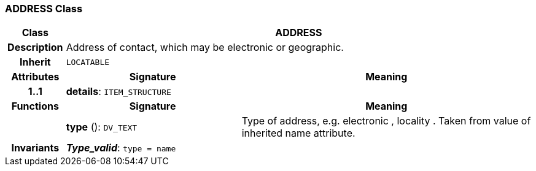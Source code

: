 === ADDRESS Class

[cols="^1,3,5"]
|===
h|*Class*
2+^h|*ADDRESS*

h|*Description*
2+a|Address of contact, which may be electronic or geographic.

h|*Inherit*
2+|`LOCATABLE`

h|*Attributes*
^h|*Signature*
^h|*Meaning*

h|*1..1*
|*details*: `ITEM_STRUCTURE`
a|
h|*Functions*
^h|*Signature*
^h|*Meaning*

h|
|*type* (): `DV_TEXT`
a|Type of address, e.g.  electronic ,  locality . Taken from value of inherited name attribute.

h|*Invariants*
2+a|*_Type_valid_*: `type = name`
|===
